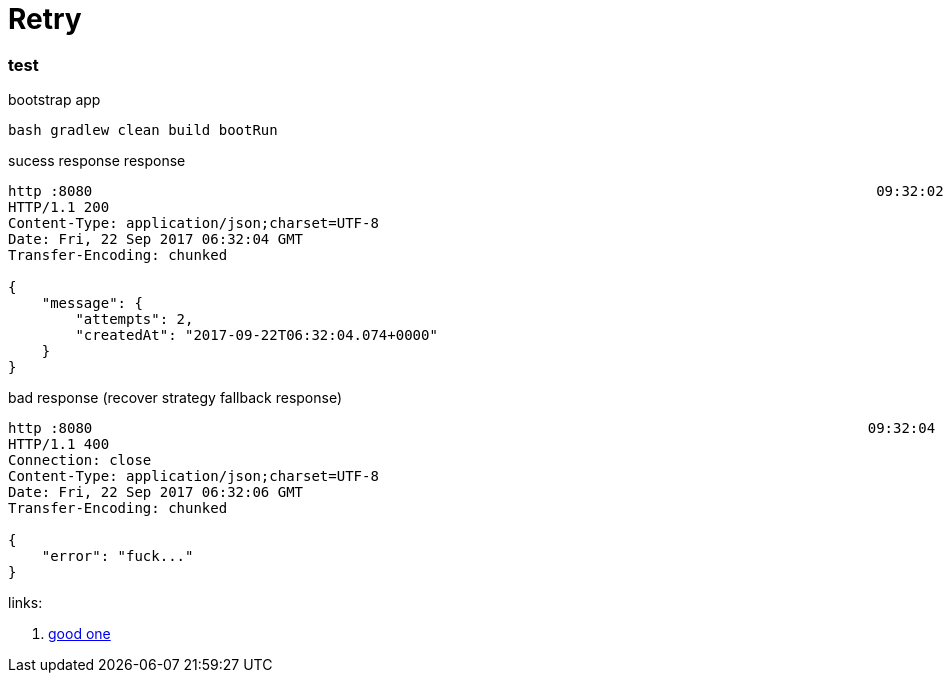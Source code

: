 = Retry

//tag::content[]

=== test

.bootstrap app
[source,bash]
----
bash gradlew clean build bootRun
----

.sucess response response
[source,bash]
----
http :8080                                                                                             09:32:02
HTTP/1.1 200
Content-Type: application/json;charset=UTF-8
Date: Fri, 22 Sep 2017 06:32:04 GMT
Transfer-Encoding: chunked

{
    "message": {
        "attempts": 2,
        "createdAt": "2017-09-22T06:32:04.074+0000"
    }
}
----

.bad response (recover strategy fallback response)
[source,bash]
----
http :8080                                                                                            09:32:04
HTTP/1.1 400
Connection: close
Content-Type: application/json;charset=UTF-8
Date: Fri, 22 Sep 2017 06:32:06 GMT
Transfer-Encoding: chunked

{
    "error": "fuck..."
}
----

links:

. link:http://www.baeldung.com/spring-retry[good one]

//end::content[]
